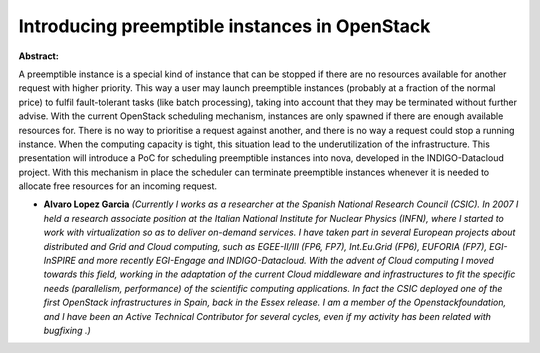 Introducing preemptible instances in OpenStack
~~~~~~~~~~~~~~~~~~~~~~~~~~~~~~~~~~~~~~~~~~~~~~

**Abstract:**

A preemptible instance is a special kind of instance that can be stopped if there are no resources available for another request with higher priority. This way a user may launch preemptible instances (probably at a fraction of the normal price) to fulfil fault-tolerant tasks (like batch processing), taking into account that they may be terminated without further advise. With the current OpenStack scheduling mechanism, instances are only spawned if there are enough available resources for. There is no way to prioritise a request against another, and there is no way a request could stop a running instance. When the computing capacity is tight, this situation lead to the underutilization of the infrastructure. This presentation will introduce a PoC for scheduling preemptible instances into nova, developed in the INDIGO-Datacloud project. With this mechanism in place the scheduler can terminate preemptible instances whenever it is needed to allocate free resources for an incoming request.


* **Alvaro Lopez Garcia** *(Currently I works as a researcher at the Spanish National Research Council (CSIC). In 2007 I held a research associate position at the Italian National Institute for Nuclear Physics (INFN), where I started to work with virtualization so as to deliver on-demand services. I have taken part in several European projects about distributed and Grid and Cloud computing, such as EGEE-II/III (FP6, FP7), Int.Eu.Grid (FP6), EUFORIA (FP7), EGI-InSPIRE and more recently EGI-Engage and INDIGO-Datacloud. With the advent of Cloud computing I moved towards this field, working in the adaptation of the current Cloud middleware and infrastructures to fit the specific needs (parallelism, performance) of the scientific computing applications. In fact the CSIC deployed one of the first OpenStack infrastructures in Spain, back in the Essex release. I am a member of the Openstackfoundation, and I have been an Active Technical Contributor for several cycles, even if my activity has been related with bugfixing .)*
